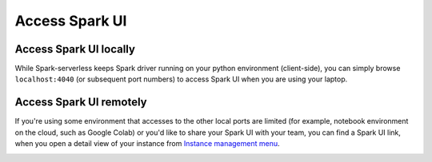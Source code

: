 ===============
Access Spark UI
===============

Access Spark UI locally
-----------------------

While Spark-serverless keeps Spark driver running on your python environment (client-side),
you can simply browse ``localhost:4040`` (or subsequent port numbers) to access Spark UI when you are using your laptop.


Access Spark UI remotely
------------------------

If you're using some environment that accesses to the other local ports are limited
(for example, notebook environment on the cloud, such as Google Colab) or you'd like to share
your Spark UI with your team, you can find a Spark UI link, when you open a detail view of your instance
from `Instance management menu <https://staroid.com/g/open-datastudio/spark-serverless/instances>`_.

.. image:: https://user-images.githubusercontent.com/1540981/100956146-af108400-34cc-11eb-9ee5-1e8dd9937694.png
   :width: 600
